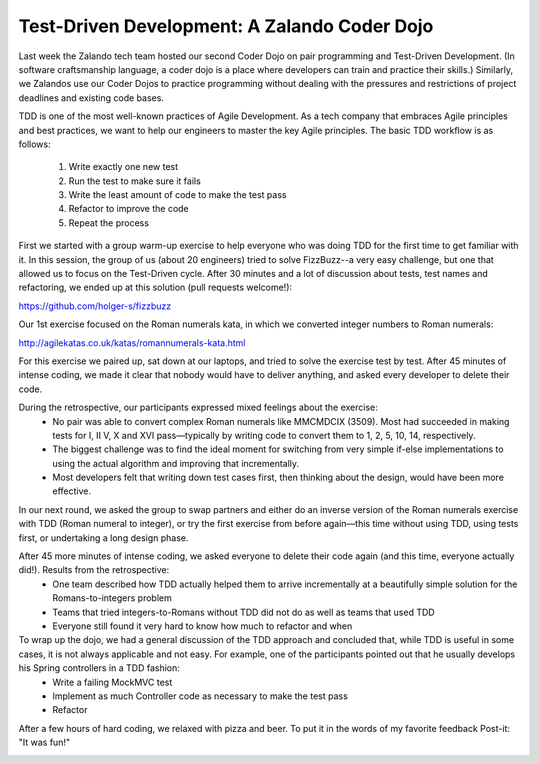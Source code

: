 .. title: Test-Driven Development: A Zalando Coder Dojo
.. slug: test-driven-development-a-zalando-coder-dojo
.. date: 2015/03/10 08:00:00
.. tags: tdd, dojo, software craftsmanship, testing, pair programming
.. link:
.. description: Recap of the second Zalando Coder Dojo
.. author: Holger Schmeisky
.. type: text
.. image: dojo_tdd_cycle.jpg


=============================================
Test-Driven Development: A Zalando Coder Dojo
=============================================

Last week the Zalando tech team hosted our second Coder Dojo on pair programming and Test-Driven Development. (In software craftsmanship language, a coder dojo is a place where developers can train and practice their skills.) Similarly, we Zalandos use our Coder Dojos to practice programming without dealing with the pressures and restrictions of project deadlines and existing code bases.

.. TEASER_END

TDD is one of the most well-known practices of Agile Development. As a tech company that embraces Agile principles and best practices, we want to help our engineers to master the key Agile principles. The basic TDD workflow is as follows:
 
  1. Write exactly one new test
  2. Run the test to make sure it fails
  3. Write the least amount of code to make the test pass
  4. Refactor to improve the code
  5. Repeat the process

.. image:: /images/dojo_tdd_cycle.jpg
   :alt: The basic Test Driven Development cycle

First we started with a group warm-up exercise to help everyone who was doing TDD for the first time to get familiar with it. In this session, the group of us (about 20 engineers) tried to solve FizzBuzz--a very easy challenge, but one that allowed us to focus on the Test-Driven cycle. After 30 minutes and a lot of discussion about tests, test names and refactoring, we ended up at this solution (pull requests welcome!):

https://github.com/holger-s/fizzbuzz

Our 1st exercise focused on the Roman numerals kata, in which we converted integer numbers to Roman numerals:

http://agilekatas.co.uk/katas/romannumerals-kata.html

.. image:: /images/dojo_pair_discussing.jpg
   :alt: A pair discusses the algorithm for parsing numerals

For this exercise we paired up, sat down at our laptops, and tried to solve the exercise test by test. After 45 minutes of intense coding, we made it clear that nobody would have to deliver anything, and asked every developer to delete their code.

During the retrospective, our participants expressed mixed feelings about the exercise: 
  * No pair was able to convert complex Roman numerals like MMCMDCIX (3509). Most had succeeded in making tests for I, II V, X and XVI pass—typically by writing code to convert them to 1, 2, 5, 10, 14, respectively. 
  * The biggest challenge was to find the ideal moment for switching from very simple if-else implementations to using the actual algorithm and improving that incrementally. 
  * Most developers felt that writing down test cases first, then thinking about the design, would have been more effective.

In our next round, we asked the group to swap partners and either do an inverse version of the Roman numerals exercise with TDD (Roman numeral to integer), or try the first exercise from before again—this time without using TDD, using tests first, or undertaking a long design phase.

.. image:: /images/dojo_developers_working.jpg
   :alt: All developers are highly concentrated on the Kata


After 45 more minutes of intense coding, we asked everyone to delete their code again (and this time, everyone actually did!). Results from the retrospective:
  * One team described how TDD actually helped them to arrive incrementally at a beautifully simple solution for the Romans-to-integers problem
  * Teams that tried integers-to-Romans without TDD did not do as well as teams that used TDD 
  * Everyone still found it very hard to know how much to refactor and when

To wrap up the dojo, we had a general discussion of the TDD approach and concluded that, while TDD is useful in some cases, it is not always applicable and not easy. For example, one of the participants pointed out that he usually develops his Spring controllers in a TDD fashion:
  * Write a failing MockMVC test
  * Implement as much Controller code as necessary to make the test pass
  * Refactor

.. image:: /images/dojo_group_shot.jpg
  :alt: Group shot of dojo participants

After a few hours of hard coding, we relaxed with pizza and beer. To put it in the words of my favorite feedback Post-it: "It was fun!"

.. image:: /images/dojo_end.jpg
   :alt: How it ended
